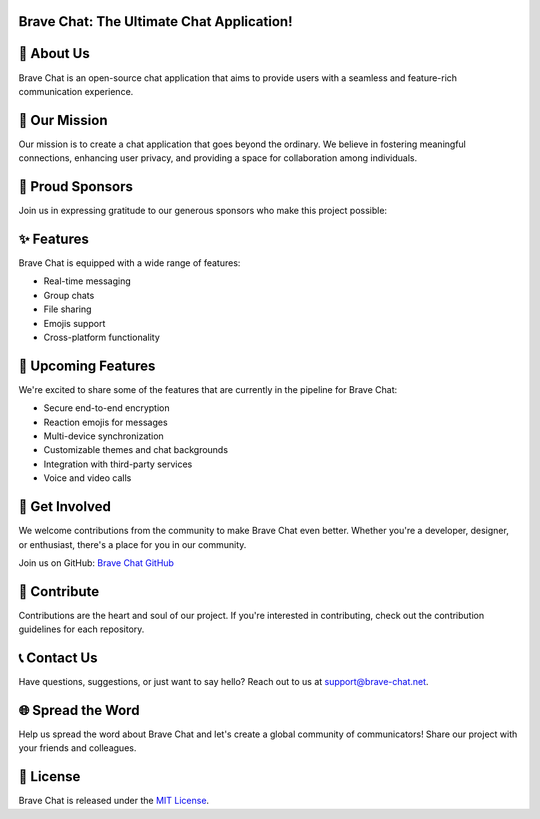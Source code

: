 Brave Chat: The Ultimate Chat Application!
==========================================

.. image:: https://avatars.githubusercontent.com/u/117317339?s=400&u=0e4c1c516610f5d91ece8bd294ab75581c71ec22&v=4
   :alt: Brave Chat Logo
   :width: 350

📜 About Us
===========

Brave Chat is an open-source chat application that aims to provide users with a seamless and feature-rich communication experience.

🌟 Our Mission
===============

Our mission is to create a chat application that goes beyond the ordinary. We believe in fostering meaningful connections, enhancing user privacy, and providing a space for collaboration among individuals.

🤝 Proud Sponsors
===================

Join us in expressing gratitude to our generous sponsors who make this project possible:

.. image:: https://seekvectorlogo.com/wp-content/uploads/2022/02/redis-labs-vector-logo-2022-small.png
   :alt: Redis Logo
   :width: 250

.. image:: https://assets.stickpng.com/images/62f9006fa8320dd346143be1.png
   :alt: SingleStore Logo
   :width: 250

✨ Features
===========

Brave Chat is equipped with a wide range of features:

- Real-time messaging
- Group chats
- File sharing
- Emojis support
- Cross-platform functionality

🚀 Upcoming Features
======================

We're excited to share some of the features that are currently in the pipeline for Brave Chat:

- Secure end-to-end encryption
- Reaction emojis for messages
- Multi-device synchronization
- Customizable themes and chat backgrounds
- Integration with third-party services
- Voice and video calls

👥 Get Involved
==================

We welcome contributions from the community to make Brave Chat even better. Whether you're a developer, designer, or enthusiast, there's a place for you in our community.

Join us on GitHub: `Brave Chat GitHub <https://github.com/brave-chat>`_

👏 Contribute
==============

Contributions are the heart and soul of our project. If you're interested in contributing, check out the contribution guidelines for each repository.

📞 Contact Us
==============

Have questions, suggestions, or just want to say hello? Reach out to us at support@brave-chat.net.

.. image:: contact_us.png
   :alt: Contact Us

🌐 Spread the Word
====================

Help us spread the word about Brave Chat and let's create a global community of communicators! Share our project with your friends and colleagues.

📄 License
===========

Brave Chat is released under the `MIT License <https://github.com/brave-chat/brave-chat/blob/main/LICENSE>`_.
